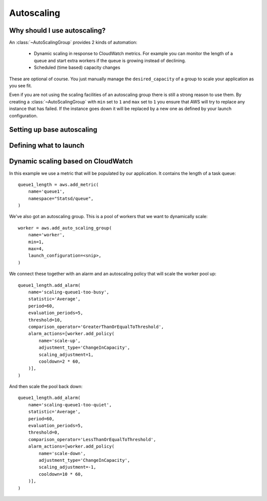 Autoscaling
===========

.. module:: touchdown.aws.ec2
   :synopsis: Autoscaling your EC2 instances


Why should I use autoscaling?
-----------------------------

An :class:`~AutoScalingGroup` provides 2 kinds of automation:

 * Dynamic scaling in response to CloudWatch metrics. For example you can
   monitor the length of a queue and start extra workers if the queue is
   growing instead of declining.
 * Scheduled (time based) capacity changes

These are optional of course. You just manually manage the ``desired_capacity``
of a group to scale your application as you see fit.

Even if you are not using the scaling facilities of an autoscaling group there
is still a strong reason to use them. By creating a :class:`~AutoScalingGroup`
with ``min`` set to ``1`` and ``max`` set to ``1`` you ensure that AWS will
try to replace any instance that has failed. If the instance goes down it will
be replaced by a new one as defined by your launch configuration.


Setting up base autoscaling
---------------------------

.. class:: AutoScalingGroup

    .. attribute:: name

        A name for this AutoScalingGroup. This field is required. It must be
        unique within an AWS account

    .. attribute:: subnets

        A list of :class:`~touchdown.aws.vpc.subnet.Subnet` resources

    .. attribute:: launch_configuration

        A :class:`~touchdown.aws.ec2.LaunchConfiguration`.

    .. attribute:: max_size

        The maximum number of EC2 instances that can be started by this
        AutoScalingGroup.

    .. attribute:: min_size

        The minimum number of EC2 instances that must be running

    .. attribute:: desired_capacity

        The number of EC2 instances that should be running. Must be between
        min_size and max_size.

    .. attribute:: default_cooldown

        The amount of time (in seconds) between scaling activities.

    .. attribute:: health_check_type

        The kind of health check to use to detect unhealthy instances. By
        default if you are using ELB with the ASG it will use the same health
        checks as ELB.

    .. attribute:: load_balancers

        A list of :class:`~touchdown.aws.elb.LoadBalancer` resources. As
        instances are created by the auto scaling group they are added to these
        load balancers.


Defining what to launch
-----------------------

.. class:: LaunchConfiguration

    .. attribute:: name

        A name for this LaunchConfiguration. This field is required. It must be
        unique within an AWS account

    .. attribute:: image
    .. attribute:: key_pair

        A :class:`~touchdown.aws.ec2.KeyPair`. This is the public key that gets
        injected to new ec2 instances created by this launch configuration.

    .. attribute:: security_groups

        A list of :class:`~touchdown.aws.vpc.SecurityGroup`.

    .. attribute:: user_data
    .. attribute:: instance_type
    .. attribute:: kernel
    .. attribute:: ramdisk
    .. attribute:: block_devices

        This is not supported yet.

    .. attribute:: instance_monitoring
    .. attribute:: spot_price
    .. attribute:: instance_profile

        A :class:`~touchdown.aws.iam.InstanceProfile`. Use this to grant
        started instances a pair of ephemeral credentials for using other AWS
        services, such as S3.

    .. attribute:: ebs_optimized
    .. attribute:: associate_public_ip_address
    .. attribute:: placement_tenancy


Dynamic scaling based on CloudWatch
-----------------------------------

In this example we use a metric that will be populated by our application. It
contains the length of a task queue::

    queue1_length = aws.add_metric(
        name='queue1',
        namespace="Statsd/queue",
    )

We've also got an autoscaling group. This is a pool of workers that we want to
dynamically scale::

    worker = aws.add_auto_scaling_group(
        name='worker',
        min=1,
        max=4,
        launch_configuration=<snip>,
    )

We connect these together with an alarm and an autoscaling policy that will
scale the worker pool up::

    queue1_length.add_alarm(
        name='scaling-queue1-too-busy',
        statistic='Average',
        period=60,
        evaluation_periods=5,
        threshold=10,
        comparison_operator='GreaterThanOrEqualToThreshold',
        alarm_actions=[worker.add_policy(
            name='scale-up',
            adjustment_type='ChangeInCapacity',
            scaling_adjustment=1,
            cooldown=2 * 60,
        )],
    )

And then scale the pool back down::

    queue1_length.add_alarm(
        name='scaling-queue1-too-quiet',
        statistic='Average',
        period=60,
        evaluation_periods=5,
        threshold=0,
        comparison_operator='LessThanOrEqualToThreshold',
        alarm_actions=[worker.add_policy(
            name='scale-down',
            adjustment_type='ChangeInCapacity',
            scaling_adjustment=-1,
            cooldown=10 * 60,
        )],
    )


.. class:: AutoScalingPolicy

    .. attribute:: name

        A name for this policy. This field is required.

    .. attribute:: auto_scaling_group

        The :class:`~touchdown.aws.ec2.AutoScalingGroup` to apply this policy to.

    .. attribute:: adjustment_type

        The adjustment type. Valid values are:

        ``ChangeInCapacity``:
            Increases or decreases the existing capacity. For example, the current capacity of your Auto Scaling group is set to three instances, and you then create a scaling policy on your Auto Scaling group, specify the type as ``ChangeInCapacity``, and the adjustment as five. When the policy is executed, Auto Scaling adds five more instances to your Auto Scaling group. You then have eight running instances in your Auto Scaling group: current capacity (3) plus ChangeInCapacity (5) equals 8.
        ``ExactCapacity``:
            Changes the current capacity to the specified value. For example, if the current capacity is 5 instances and you create a scaling policy on your Auto Scaling group, specify the type as ExactCapacity and the adjustment as 3. When the policy is executed, your Auto Scaling group has three running instances.
        ``PercentChangeInCapacity``:
            Increases or decreases the capacity by a percentage. For example, if the current capacity is 10 instances and you create a scaling policy on your Auto Scaling group, specify the type as PercentChangeInCapacity, and the adjustment as 10. When the policy is executed, your Auto Scaling group has eleven running instances because 10 percent of 10 instances is 1 instance, and 10 instances plus 1 instance is 11 instances.

    .. attribute:: min_adjustment_step

        Used with ``adjustment_type`` with the value ``PercentChangeInCapacity``, the scaling policy changes the ``desired_capacity`` of the Auto Scaling group by at least the number of instances specified in the value.

    .. attribute:: scaling_adjustment

        The number by which to scale. ``adjustment_type`` determines the interpretation of this number (for example, as an absolute number or as a percentage of the existing group size). A positive increment adds to the current capacity and a negative value removes from the current capacity.

    .. attribute:: cooldown

        The amount of time, in seconds, after a scaling activity completes and before the next scaling activity can start.
